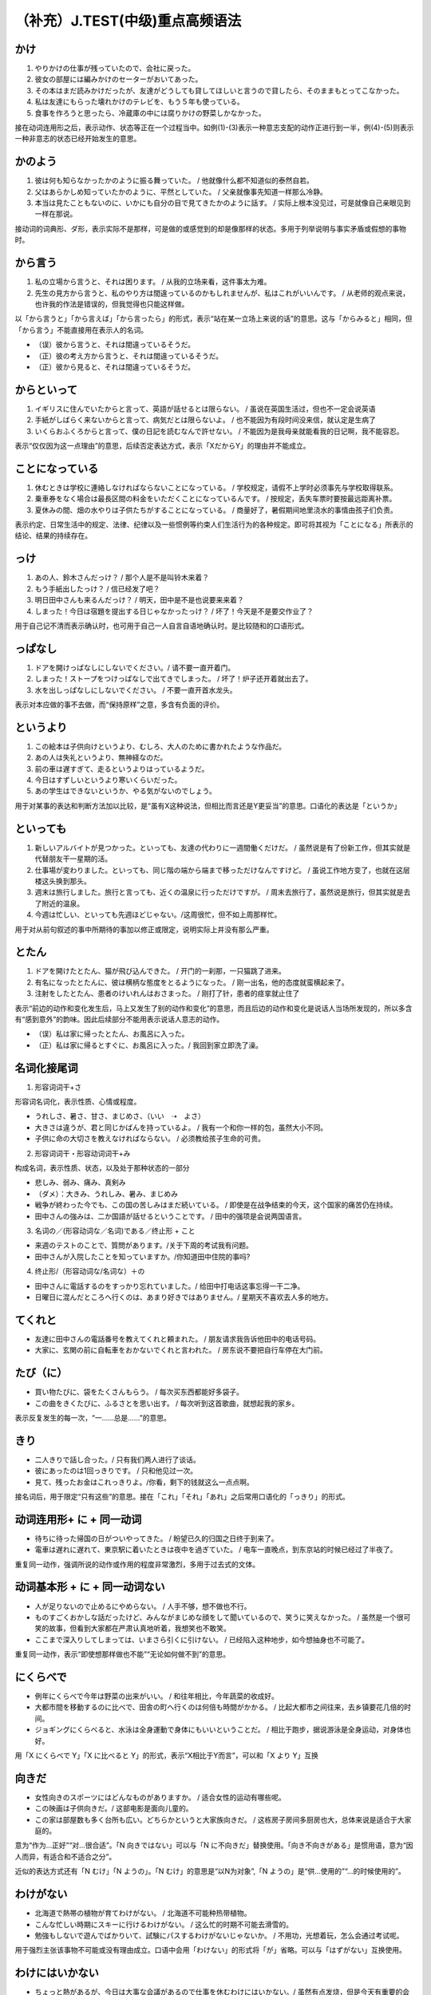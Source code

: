 （补充）J.TEST(中级)重点高频语法
====================================

かけ
------------------

1. やりかけの仕事が残っていたので、会社に戻った。
2. 彼女の部屋には編みかけのセーターがおいてあった。
3. その本はまだ読みかけだったが、友達がどうしても貸してほしいと言うので貸したら、そのままもとってこなかった。
4. 私は友達にもらった壊れかけのテレビを、もう５年も使っている。
5. 食事を作ろうと思ったら、冷蔵庫の中には腐りかけの野菜しかなかった。

接在动词连用形之后，表示动作、状态等正在一个过程当中。如例(1)-(3)表示一种意志支配的动作正进行到一半，例(4)-(5)则表示一种非意志的状态已经开始发生的意思。

かのよう
------------------

1. 彼は何も知らなかったかのように振る舞っていた。 / 他就像什么都不知道似的泰然自若。
#. 父はあらかしめ知っていたかのように、平然としていた。 / 父亲就像事先知道一样那么冷静。
#. 本当は見たこともないのに、いかにも自分の目で見てきたかのように話す。 / 实际上根本没见过，可是就像自己亲眼见到一样在那说。

接动词的词典形、ダ形，表示实际不是那样，可是做的或感觉到的却是像那样的状态。多用于列举说明与事实矛盾或假想的事物时。

から言う
-------------------

1. 私の立場から言うと、それは困ります。 / 从我的立场来看，这件事太为难。
#. 先生の見方から言うと、私のやり方は間違っているのかもしれませんが、私はこれがいいんです。 / 从老师的观点来说，也许我的作法是错误的，但我觉得也只能这样做。

以「から言うと」「から言えば」「から言ったら」的形式，表示“站在某一立场上来说的话”的意思。这与「からみると」相同，但「から言う」不能直接用在表示人的名词。

- （误）彼から言うと、それは間違っているそうだ。
- （正）彼の考え方から言うと、それは間違っているそうだ。
- （正）彼から見ると、それは間違っているそうだ。


からといって
---------------------------

1. イギリスに住んでいたからと言って、英語が話せるとは限らない。 / 虽说在英国生活过，但也不一定会说英语
#. 手紙がしばらく来ないからと言って、病気だとは限らないよ。 / 也不能因为有段时间没来信，就认定是生病了
#. いくらおふくろからと言って、僕の日記を読むなんで許せない。 / 不能因为是我母亲就能看我的日记啊，我不能容忍。

表示“仅仅因为这一点理由”的意思，后续否定表达方式，表示「XだからY」的理由并不能成立。


ことになっている
---------------------------

1. 休むときは学校に連絡しなければならないことになっている。 / 学校规定，请假不上学时必须事先与学校取得联系。
#. 乗車券をなく場合は最長区間の料金をいただくことになっているんです。 / 按规定，丢失车票时要按最远距离补票。
#. 夏休みの間、畑の水やりは子供たちがすることになっている。 / 商量好了，暑假期间地里浇水的事情由孩子们负责。

表示约定、日常生活中的规定、法律、纪律以及一些惯例等约束人们生活行为的各种规定。即可将其视为「ことになる」所表示的结论、结果的持续存在。



っけ
------------------------------

1. あの人、鈴木さんだっけ？ / 那个人是不是叫铃木来着？
#. もう手紙出したっけ？ / 信已经发了吧？
#. 明日田中さんも来るんだっけ？ / 明天，田中是不是也说要来来着？
#. しまった！今日は宿題を提出する日じゃなかったっけ？ / 坏了！今天是不是要交作业了？

用于自己记不清而表示确认时，也可用于自己一人自言自语地确认时。是比较随和的口语形式。


っぱなし
---------------------

1. ドアを開けっぱなしにしないでください。/ 请不要一直开着门。
2. しまった！ストープをつけっぱなしで出てきでしまった。 / 坏了！炉子还开着就出去了。
3. 水を出しっぱなしにしないでください。 / 不要一直开首水龙头。


表示对本应做的事不去做，而“保持原样”之意，多含有负面的评价。


というより
------------------------------------------

1. この絵本は子供向けというより、むしろ、大人のために書かれたような作品だ。
#. あの人は失礼というより、無神経なのだ。
#. 前の車は遅すぎて、走るというよりはっているようだ。
#. 今日はすずしいというより寒いくらいだった。
#. あの学生はできないというか、やる気がないのでしょう。

用于对某事的表达和判断方法加以比较，是“虽有X这种说法，但相比而言还是Y更妥当”的意思。口语化的表达是「というか」


といっても
------------------------------------------

1. 新しいアルバイトが見つかった。といっても、友達の代わりに一週間働くだけだ。 / 虽然说是有了份新工作，但其实就是代替朋友干一星期的活。
#. 仕事場が変わりました。といっても、同じ階の端から端まで移っただけなんですけど。 / 虽说工作地方变了，也就在这层楼这头换到那头。
#. 週末は旅行しました。旅行と言っても、近くの温泉に行っただけですが。 / 周末去旅行了，虽然说是旅行，但其实就是去了附近的温泉。
#. 今週は忙しい、といっても先週ほどじゃない。/这周很忙，但不如上周那样忙。

用于对从前句叙述的事中所期待的事加以修正或限定，说明实际上并没有那么严重。


とたん
------------------------------------------

1. ドアを開けたとたん、猫が飛び込んできた。 / 开门的一刹那，一只猫跳了进来。
#. 有名になったとたんに、彼は横柄な態度をとるようになった。 / 刚一出名，他的态度就蛮横起来了。
#. 注射をしたとたん、患者のけいれんはおさまった。  / 刚打了针，患者的痉挛就止住了

表示“前边的动作和变化发生后，马上又发生了别的动作和变化”的意思，而且后边的动作和变化是说话人当场所发现的，所以多含有“感到意外”的韵味。因此后续部分不能用表示说话人意志的动作。

- （误）私は家に帰ったとたん、お風呂に入った。
- （正）私は家に帰るとすぐに、お風呂に入った。/ 我回到家立即洗了澡。

名词化接尾词
---------------------------------

1. 形容词词干+さ

形容词名词化，表示性质、心情或程度。

- うれしさ、暑さ、甘さ、まじめさ、（いい　➝　よさ）
- 大きさは違うが、君と同じかばんを持っているよ。 / 我有一个和你一样的包，虽然大小不同。
- 子供に命の大切さを教えなければならない。 / 必须教给孩子生命的可贵。

2. 形容词词干・形容动词词干+み

构成名词，表示性质、状态，以及处于那种状态的一部分

- 悲しみ、弱み、痛み、真剣み
- （ダメ）：大きみ、うれしみ、暑み、まじめみ
- 戦争が終わった今でも、この国の苦しみはまだ続いている。 / 即使是在战争结束的今天，这个国家的痛苦仍在持续。
- 田中さんの強みは、二か国語が話せるということです。 / 田中的强项是会说两国语言。

3. 名词の／(形容动词な／名词)である／终止形 + こと

- 来週のテストのことで、質問があります。/关于下周的考试我有问题。
- 田中さんが入院したことを知っていますか。/你知道田中住院的事吗?


4. 终止形/（形容动词な/名词な）＋の

- 田中さんに電話するのをすっかり忘れていました。/ 给田中打电话这事忘得一干二净。
- 日曜日に混んだところへ行くのは、あまり好きではありません。/ 星期天不喜欢去人多的地方。

てくれと
-----------------------

- 友達に田中さんの電話番号を教えてくれと頼まれた。 / 朋友请求我告诉他田中的电话号码。
- 大家に、玄関の前に自転車をおかないでくれと言われた。 / 房东说不要把自行车停在大门前。

たび（に）
-----------------------

- 買い物たびに、袋をたくさんもらう。 / 每次买东西都能好多袋子。
- この曲をきくたびに、ふるさとを思い出す。 / 每次听到这首歌曲，就想起我的家乡。

表示反复发生的每一次，“一……总是……”的意思。


きり
-------------------

- 二人きりで話し合った。/ 只有我们两人进行了谈话。
- 彼にあったのは1回っきりです。 / 只和他见过一次。
- 見て、残ったお金はこれっきりよ。/你看，剩下的钱就这么一点点啊。

接名词后，用于限定“只有这些”的意思。接在「これ」「それ」「あれ」之后常用口语化的「っきり」的形式。

动词连用形+ に + 同一动词
--------------------------------------------------------------

- 待ちに待った帰国の日がついやってきた。 / 盼望已久的归国之日终于到来了。
- 電車は遅れに遅れて、東京駅に着いたときは夜中を過ぎていた。 / 电车一直晚点，到东京站的时候已经过了半夜了。

重复同一动作，强调所说的动作或作用的程度非常激烈，多用于过去式的文体。

动词基本形 + に + 同一动词ない
--------------------------------------------

- 人が足りないので止めるにやめらない。 / 人手不够，想不做也不行。
- ものすごくおかしな話だったけど、みんながまじめな顔をして聞いているので、笑うに笑えなかった。 / 虽然是一个很可笑的故事，但看到大家都在严肃认真地听着，我想笑也不敢笑。
- ここまで深入りしてしまっては、いまさら引くに引けない。 / 已经陷入这种地步，如今想抽身也不可能了。

重复同一动作，表示“即使想那样做也不能”“无论如何做不到”的意思。

にくらべで
----------------------

- 例年にくらべで今年は野菜の出来がいい。 / 和往年相比，今年蔬菜的收成好。
- 大都市間を移動するのに比べで、田舎の町へ行くのは何倍も時間がかかる。 / 比起大都市之间往来，去乡镇要花几倍的时间。
- ジョギングにくらべると、水泳は全身運動で身体にもいいということだ。 / 相比于跑步，据说游泳是全身运动，对身体也好。

用「X にくらべで Y」「X に比べると Y」的形式，表示“X相比于Y而言”，可以和「X より Y」互换

向きだ
------------------------

- 女性向きのスポーツにはどんなものがありますか。 / 适合女性的运动有哪些呢。
- この映画は子供向きだ。/ 这部电影是面向儿童的。
- この家は部屋数も多く台所も広い。どちらかというと大家族向きだ。 / 这栋房子房间多厨房也大，总体来说是适合于大家庭的。

意为“作为…正好”“对…很合适”。「N 向きではない」可以与「N に不向きだ」替换使用。「向き不向きがある」是惯用语，意为“因人而异，有适合和不适合之分”。

近似的表达方式还有「N むけ」「N ようの」。「N むけ」的意思是“以N为对象”,「N ようの」是“供…使用的”“…的时候使用的”。


わけがない
---------------------

- 北海道で熱帯の植物が育てわけがない。 / 北海道不可能种热带植物。
- こんな忙しい時期にスキーに行けるわけがない。 / 这么忙的时期不可能去滑雪的。
- 勉強もしないで遊んでばかりいて、試験にパスするわけがないじゃないか。 / 不用功，光想着玩，怎么会通过考试呢。

用于强烈主张该事物不可能或没有理由成立。口语中会用「わけない」的形式将「が」省略。可以与「はずがない」互换使用。


わけにはいかない
--------------------------------------

- ちょっと熱があるが、今日は大事な会議があるので仕事を休むわけにはいかない。/ 虽然有点发烧，但是今天有重要的会议，不能请假不去。
- 体調を崩した仲間を残して行くわけにもいかず、登山隊は仕方なくそこから下山することになった。/ 不能抛下体力不支的同伴不管，登山队只好就此下山。
- いくらお金をもらっても、お宅の息子さんを不正に入学させるわけにはいきません。/ 不管您出多少钱，都不能让您的儿子走后门上学。

表示“那样做是不可能的”。不是单纯的“不行”，而是从一般常识或社会的普遍想法、过去的经验来看不能这样做的意义。

「私は酒が飲めない」表示的是体质上的不胜酒力所以不能喝酒。但使用「お酒を飲むわけにはいかない」则表示类似于「今日は車で来ているから飲まない」的是不被准许喝酒的意思。


わりに
-----------------------

- あの人レストランは値段のわりに美味しい料理を出す。 / 那个餐厅价格不算贵，菜可好吃。
- この椅子は値段が高いわりには、座りにくい。 / 椅子价格高，可坐起来不舒服。
- あの人は細いわりに力がある。 / 他比较瘦，可是挺有劲儿。
- 人の作った料理は文句ばっかり言ってるわりにはよく食べるじゃないか。 / 对别人做的菜总是发牢骚，吃起来可不少吃。

意思是和从某种状态中常识性地去猜想的基准进行比较。正面的评价、负面的评价都不是按某一基准来说的。在生硬的句子中不太使用。

をこめて
------------------

- 母親のために心をこめてせーたを編んだ。 / 满怀真情地给母亲织了一件毛衣。
- この花を、永遠に変わらぬ愛を込めてあなたに贈ります。 / 把这束倾注了永远不变的爱情之花送给你。
- 彼女は、望郷の思いをこめてその歌を作ったそうです。 / 听说她是满怀思乡之情作的那首歌。

表示“对某事倾注了爱或思念等的情感”的意思，修饰名词时成为「NをこめたN」，或「NのこもったN」



をつうじて
----------------------

- その話は山田さんを通じて相手に持った割っているはずです。/那件事应该是通过山田传达给对方了。
- A社はB社を通じてC社とも提携関係にある。 / A公司通过B公司也和C公司建立了合作关系 。
- 現地の大使館を通じて外務省にはいった情報によると、死者は少なくても100人を超えた模様である。 / 根据通过当地大使馆传到外务省的信息，死者至少在100人以上。

意思为“经由…”。在叙述经由某事物来传达信息或建立关系时使用。传达的是信息、话语、联络手段，而不能用于交通手段。

- その国は一年を通じて暖かい。 / 那个国家一年到头都是暖和的。
- このあたりは四季を通じて観光客のたえることがない。 / 这边一年四季游客不断。
- その作家は、生涯を通じて、さまざまな形で抑圧されてきた人々を描き続けた。 / 那位作家，整个一生中描写了各种各样受压迫的人们。

附在表示时间的名词之后，表示“在固定时期不间断一直…”的意思，是书面语，也可以用「をとおして」.


